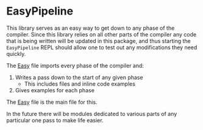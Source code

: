 * EasyPipeline

This library serves as an easy way to get down to any phase of the
compiler. Since this library relies on all other parts of the compiler
any code that is being written will be updated in this package, and
thus starting the =EasyPipeline= REPL should allow one to test out any
modifications they need quickly.

The [[file:src/Easy.hs][Easy]] file imports every phase of the compiler and:

1. Writes a pass down to the start of any given phase
   - This includes files and inline code examples
2. Gives examples for each phase

The [[file:src/Easy.hs][Easy]] file is the main file for this.

In the future there will be modules dedicated to various parts of any
particular one pass to make life easier.

